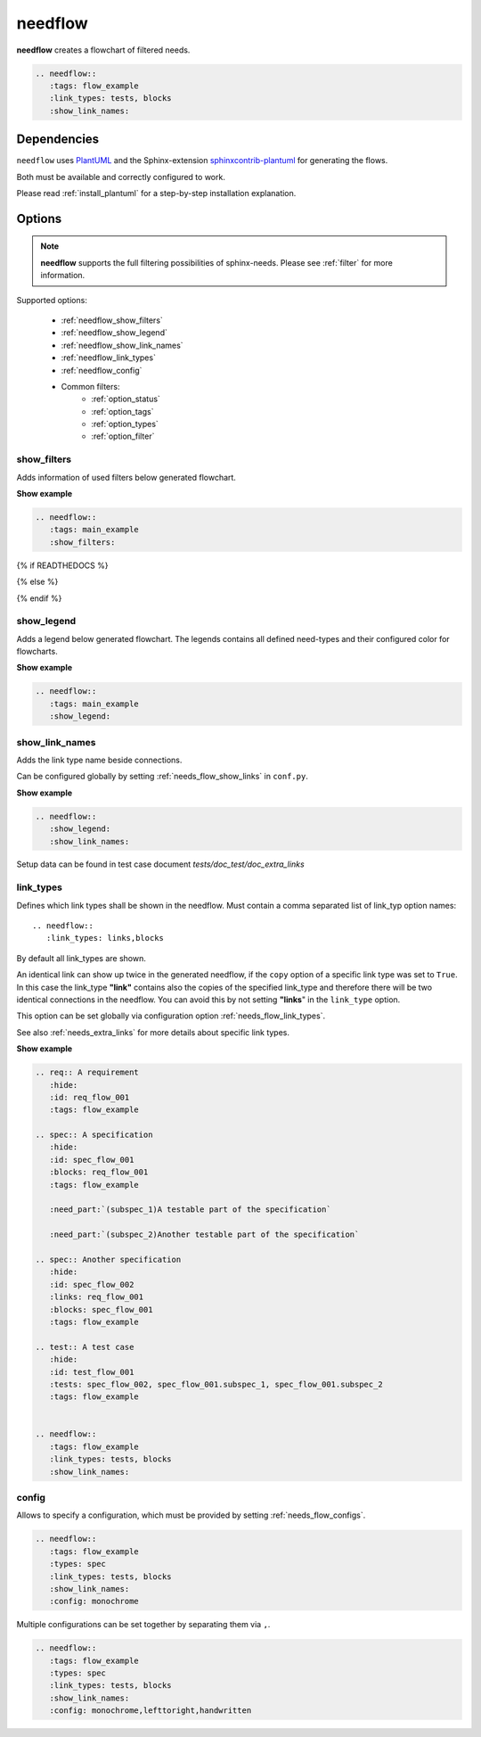 .. _needflow:

needflow
========

.. versionadded:: 0.2.0

**needflow** creates a flowchart of filtered needs.

.. code-block:: rst

   .. needflow::
      :tags: flow_example
      :link_types: tests, blocks
      :show_link_names:

.. needflow::
   :tags: flow_example
   :link_types: tests, blocks
   :show_link_names:


Dependencies
------------

``needflow`` uses `PlantUML <http://plantuml.com>`_ and the
Sphinx-extension `sphinxcontrib-plantuml <https://pypi.org/project/sphinxcontrib-plantuml/>`_ for generating the flows.

Both must be available and correctly configured to work.

Please read :ref:`install_plantuml` for a step-by-step installation explanation.

Options
-------

.. note:: **needflow** supports the full filtering possibilities of sphinx-needs.
          Please see :ref:`filter` for more information.

Supported options:

 * :ref:`needflow_show_filters`
 * :ref:`needflow_show_legend`
 * :ref:`needflow_show_link_names`
 * :ref:`needflow_link_types`
 * :ref:`needflow_config`
 * Common filters:
    * :ref:`option_status`
    * :ref:`option_tags`
    * :ref:`option_types`
    * :ref:`option_filter`


.. _needflow_show_filters:

show_filters
~~~~~~~~~~~~

Adds information of used filters below generated flowchart.

.. container:: toggle

   .. container::  header

      **Show example**

   .. code-block:: rst

      .. needflow::
         :tags: main_example
         :show_filters:

   {% if READTHEDOCS %}

   .. image:: /_static/needflow_flow.png

   {% else %}

   .. needflow::
      :tags: main_example
      :show_filters:

   {% endif %}


.. _needflow_show_legend:

show_legend
~~~~~~~~~~~

Adds a legend below generated flowchart. The legends contains all defined need-types and their configured color
for flowcharts.

.. container:: toggle

   .. container::  header

      **Show example**

   .. code-block:: rst

      .. needflow::
         :tags: main_example
         :show_legend:

   .. needflow::
      :tags: main_example
      :show_legend:

.. _needflow_show_link_names:

show_link_names
~~~~~~~~~~~~~~~

.. versionadded:: 0.3.11

Adds the link type name beside connections.

Can be configured globally by setting :ref:`needs_flow_show_links` in ``conf.py``.

.. container:: toggle

   .. container::  header

      **Show example**

   .. code-block:: rst

      .. needflow::
         :show_legend:
         :show_link_names:

   Setup data can be found in test case document `tests/doc_test/doc_extra_links`

   .. image:: /_static/needflow_link_names.png

.. _needflow_link_types:

link_types
~~~~~~~~~~

.. versionadded:: 0.3.11

Defines which link types shall be shown in the needflow.
Must contain a comma separated list of link_typ option names::

    .. needflow::
       :link_types: links,blocks


By default all link_types are shown.

An identical link can show up twice in the generated needflow, if the ``copy``
option of a specific link type was set to ``True``.
In this case the link_type **"link"** contains also the copies of the specified link_type and therefore
there will be two identical connections in the needflow.
You can avoid this by not setting **"links**" in the ``link_type`` option.

This option can be set globally via configuration option :ref:`needs_flow_link_types`.

See also :ref:`needs_extra_links` for more details about specific link types.


.. container:: toggle

   .. container::  header

      **Show example**

   .. code-block:: rst

      .. req:: A requirement
         :hide:
         :id: req_flow_001
         :tags: flow_example

      .. spec:: A specification
         :hide:
         :id: spec_flow_001
         :blocks: req_flow_001
         :tags: flow_example

         :need_part:`(subspec_1)A testable part of the specification`

         :need_part:`(subspec_2)Another testable part of the specification`

      .. spec:: Another specification
         :hide:
         :id: spec_flow_002
         :links: req_flow_001
         :blocks: spec_flow_001
         :tags: flow_example

      .. test:: A test case
         :hide:
         :id: test_flow_001
         :tests: spec_flow_002, spec_flow_001.subspec_1, spec_flow_001.subspec_2
         :tags: flow_example


      .. needflow::
         :tags: flow_example
         :link_types: tests, blocks
         :show_link_names:

   .. req:: A requirement
      :hide:
      :id: req_flow_001
      :tags: flow_example

   .. spec:: A specification
      :hide:
      :id: spec_flow_001
      :blocks: req_flow_001
      :tags: flow_example

      :need_part:`(subspec_1)A testable part of the specification`

      :need_part:`(subspec_2)Another testable part of the specification`

   .. spec:: Another specification
      :hide:
      :id: spec_flow_002
      :links: req_flow_001
      :blocks: spec_flow_001
      :tags: flow_example

   .. test:: A test case
      :hide:
      :id: test_flow_001
      :tests: spec_flow_002, spec_flow_001.subspec_1, spec_flow_001.subspec_2
      :tags: flow_example


   .. needflow::
      :tags: flow_example
      :link_types: tests, blocks
      :show_link_names:

.. _needflow_config:

config
~~~~~~

.. versionadded:: 0.5.2

Allows to specify a configuration, which must be provided by setting :ref:`needs_flow_configs`.

.. code-block:: rst

   .. needflow::
      :tags: flow_example
      :types: spec
      :link_types: tests, blocks
      :show_link_names:
      :config: monochrome

.. needflow::
   :tags: flow_example
   :types: spec
   :link_types: tests, blocks
   :show_link_names:
   :config: monochrome

Multiple configurations can be set together by separating them via ``,``.

.. code-block:: rst

   .. needflow::
      :tags: flow_example
      :types: spec
      :link_types: tests, blocks
      :show_link_names:
      :config: monochrome,lefttoright,handwritten

.. needflow::
   :tags: flow_example
   :types: spec
   :link_types: tests, blocks
   :show_link_names:
   :config: monochrome,lefttoright,handwritten
